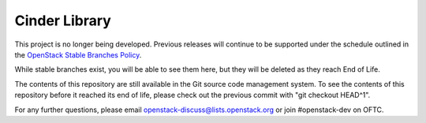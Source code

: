 Cinder Library
==============

This project is no longer being developed.  Previous releases will
continue to be supported under the schedule outlined in the
`OpenStack Stable Branches Policy
<https://docs.openstack.org/project-team-guide/stable-branches.html>`_.

While stable branches exist, you will be able to see them here,
but they will be deleted as they reach End of Life.

The contents of this repository are still available in the Git
source code management system.  To see the contents of this
repository before it reached its end of life, please check out the
previous commit with "git checkout HEAD^1".

For any further questions, please email
openstack-discuss@lists.openstack.org or join #openstack-dev on
OFTC.
